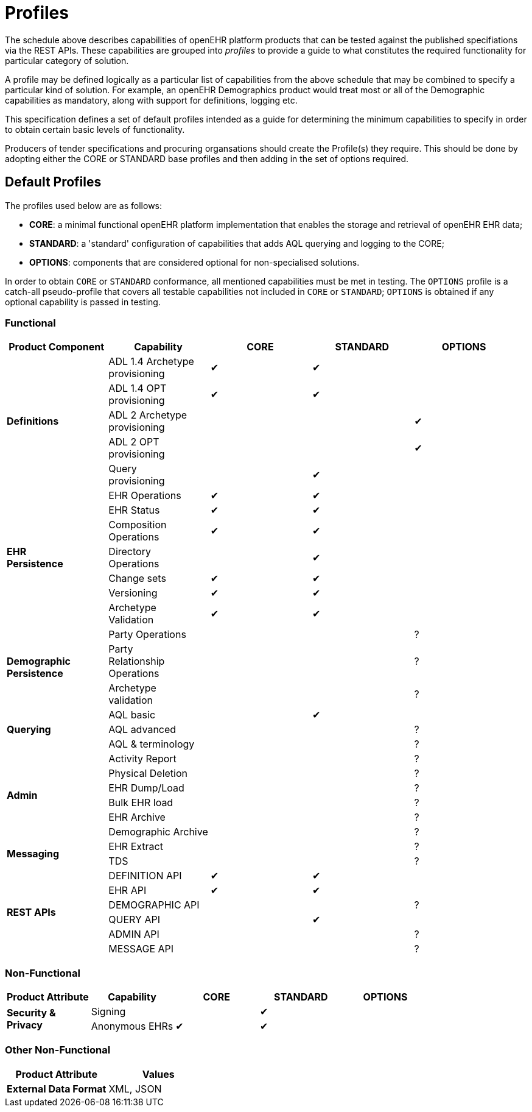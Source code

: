 = Profiles

The schedule above describes capabilities of openEHR platform products that can be tested against the published specifiations via the REST APIs. These capabilities are grouped into _profiles_ to provide a guide to what constitutes the required functionality for particular category of solution.

A profile may be defined logically as a particular list of capabilities from the above schedule that may be combined to specify a particular kind of solution. For example, an openEHR Demographics product would treat most or all of the Demographic capabilities as mandatory, along with support for definitions, logging etc.

This specification defines a set of default profiles intended as a guide for determining the minimum capabilities to specify in order to obtain certain basic levels of functionality.

Producers of tender specifications and procuring organsations should create the Profile(s) they require. This should be done by adopting either the CORE or STANDARD base profiles and then adding in the set of options required.

== Default Profiles

The profiles used below are as follows:

* *CORE*: a minimal functional openEHR platform implementation that enables the storage and retrieval of openEHR EHR data;
* *STANDARD*: a 'standard' configuration of capabilities that adds AQL querying and logging to the CORE;
* *OPTIONS*: components that are considered optional for non-specialised solutions.

In order to obtain `CORE` or `STANDARD` conformance, all mentioned capabilities must be met in testing. The `OPTIONS` profile is a catch-all pseudo-profile that covers all testable capabilities not included in `CORE` or `STANDARD`; `OPTIONS` is obtained if any optional capability is passed in testing.

=== Functional

[cols="1,1,^1,^1,^1", options="header"]
|===
|Product Component
                    |Capability             |CORE       |STANDARD       |OPTIONS

.5+|*Definitions*   |ADL 1.4 Archetype +
                     provisioning           |&#10004;   |&#10004;       |
                    |ADL 1.4 OPT +
                     provisioning          ^|&#10004;   |&#10004;       |          
                    |ADL 2 Archetype +
                     provisioning          ^|           |               |&#10004;
                    |ADL 2 OPT +
                     provisioning          ^|           |               |&#10004;
                    |Query +
                     provisioning          ^|           |&#10004;       |

.7+|*EHR +
 Persistence*       |EHR Operations         |&#10004;   |&#10004;       |
                    |EHR Status            ^|&#10004;   |&#10004;       |          
                    |Composition +
                     Operations            ^|&#10004;   |&#10004;       |          
                    |Directory +
                     Operations            ^|           |&#10004;       |          
                    |Change sets           ^|&#10004;   |&#10004;       |
                    |Versioning            ^|&#10004;   |&#10004;       |
                    |Archetype +
                     Validation            ^|&#10004;   |&#10004;       |

.3+|*Demographic +
 Persistence*       |Party Operations       |           |               |?
                    |Party +
                     Relationship +
                     Operations            ^|           |               |?
                    |Archetype +
                     validation            ^|           |               |?

.3+|*Querying*      |AQL basic			   ^|           |&#10004;		|
                    |AQL advanced          ^|           |               |?
                    |AQL & terminology     ^|           |               |?

.6+|*Admin*         |Activity Report        |           |               |?
                    |Physical Deletion     ^|           |               |?
                    |EHR Dump/Load         ^|           |               |?
                    |Bulk EHR load         ^|           |               |?
                    |EHR Archive           ^|           |               |?
                    |Demographic Archive   ^|           |               |?

.2+|*Messaging*     |EHR Extract            |           |               |?
                    |TDS                   ^|           |               |?

.7+|*REST APIs*     |DEFINITION API         |&#10004;   |&#10004;       |
                    |EHR API               ^|&#10004;   |&#10004;       |
                    |DEMOGRAPHIC API       ^|			|				|?
                    |QUERY API             ^|           |&#10004;       |
                    |ADMIN API             ^|           |               |?
                    |MESSAGE API           ^|           |               |?
                
|===

=== Non-Functional

[cols="1,1,^1,^1,^1", options="header"]
|===
|Product Attribute
                |Capability         |CORE       |STANDARD       |OPTIONS

.3+|*Security & +
 Privacy*       |Signing            |           |&#10004;       |
                |Anonymous EHRs    ^|&#10004;   |&#10004;       |
                
|===

=== Other Non-Functional

[cols="1,1", options="header"]
|===
|Product Attribute                  |Values

|*External Data Format*             |XML, JSON
                
|===

